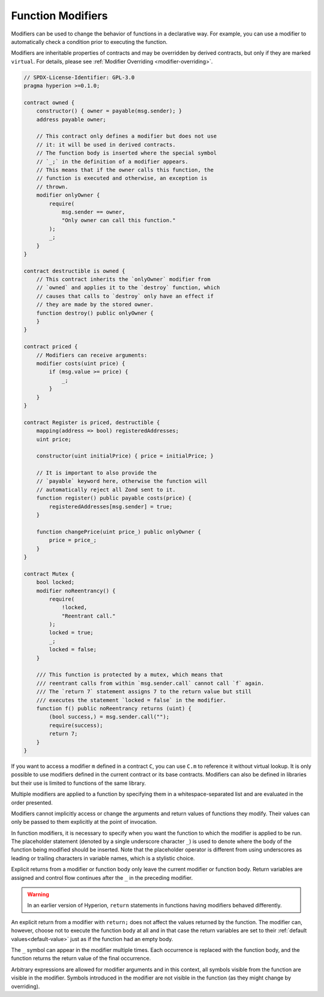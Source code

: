 .. index:: ! function;modifier

.. _modifiers:

******************
Function Modifiers
******************

Modifiers can be used to change the behavior of functions in a declarative way.
For example,
you can use a modifier to automatically check a condition prior to executing the function.

Modifiers are
inheritable properties of contracts and may be overridden by derived contracts, but only
if they are marked ``virtual``. For details, please see
:ref:`Modifier Overriding <modifier-overriding>`.

.. code-block:: hyperion

    // SPDX-License-Identifier: GPL-3.0
    pragma hyperion >=0.1.0;

    contract owned {
        constructor() { owner = payable(msg.sender); }
        address payable owner;

        // This contract only defines a modifier but does not use
        // it: it will be used in derived contracts.
        // The function body is inserted where the special symbol
        // `_;` in the definition of a modifier appears.
        // This means that if the owner calls this function, the
        // function is executed and otherwise, an exception is
        // thrown.
        modifier onlyOwner {
            require(
                msg.sender == owner,
                "Only owner can call this function."
            );
            _;
        }
    }

    contract destructible is owned {
        // This contract inherits the `onlyOwner` modifier from
        // `owned` and applies it to the `destroy` function, which
        // causes that calls to `destroy` only have an effect if
        // they are made by the stored owner.
        function destroy() public onlyOwner {
        }
    }

    contract priced {
        // Modifiers can receive arguments:
        modifier costs(uint price) {
            if (msg.value >= price) {
                _;
            }
        }
    }

    contract Register is priced, destructible {
        mapping(address => bool) registeredAddresses;
        uint price;

        constructor(uint initialPrice) { price = initialPrice; }

        // It is important to also provide the
        // `payable` keyword here, otherwise the function will
        // automatically reject all Zond sent to it.
        function register() public payable costs(price) {
            registeredAddresses[msg.sender] = true;
        }

        function changePrice(uint price_) public onlyOwner {
            price = price_;
        }
    }

    contract Mutex {
        bool locked;
        modifier noReentrancy() {
            require(
                !locked,
                "Reentrant call."
            );
            locked = true;
            _;
            locked = false;
        }

        /// This function is protected by a mutex, which means that
        /// reentrant calls from within `msg.sender.call` cannot call `f` again.
        /// The `return 7` statement assigns 7 to the return value but still
        /// executes the statement `locked = false` in the modifier.
        function f() public noReentrancy returns (uint) {
            (bool success,) = msg.sender.call("");
            require(success);
            return 7;
        }
    }

If you want to access a modifier ``m`` defined in a contract ``C``, you can use ``C.m`` to
reference it without virtual lookup. It is only possible to use modifiers defined in the current
contract or its base contracts. Modifiers can also be defined in libraries but their use is
limited to functions of the same library.

Multiple modifiers are applied to a function by specifying them in a
whitespace-separated list and are evaluated in the order presented.

Modifiers cannot implicitly access or change the arguments and return values of functions they modify.
Their values can only be passed to them explicitly at the point of invocation.

In function modifiers, it is necessary to specify when you want the function to which the modifier is
applied to be run. The placeholder statement (denoted by a single underscore character ``_``) is used to
denote where the body of the function being modified should be inserted. Note that the
placeholder operator is different from using underscores as leading or trailing characters in variable
names, which is a stylistic choice.

Explicit returns from a modifier or function body only leave the current
modifier or function body. Return variables are assigned and
control flow continues after the ``_`` in the preceding modifier.

.. warning::
    In an earlier version of Hyperion, ``return`` statements in functions
    having modifiers behaved differently.

An explicit return from a modifier with ``return;`` does not affect the values returned by the function.
The modifier can, however, choose not to execute the function body at all and in that case the return
variables are set to their :ref:`default values<default-value>` just as if the function had an empty
body.

The ``_`` symbol can appear in the modifier multiple times. Each occurrence is replaced with
the function body, and the function returns the return value of the final occurrence.

Arbitrary expressions are allowed for modifier arguments and in this context,
all symbols visible from the function are visible in the modifier. Symbols
introduced in the modifier are not visible in the function (as they might
change by overriding).
